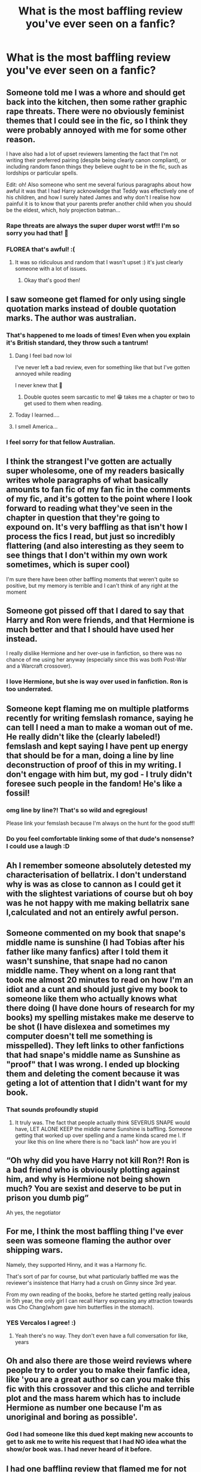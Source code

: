 #+TITLE: What is the most baffling review you've ever seen on a fanfic?

* What is the most baffling review you've ever seen on a fanfic?
:PROPERTIES:
:Author: Vercalos
:Score: 17
:DateUnix: 1600941704.0
:DateShort: 2020-Sep-24
:FlairText: Discussion
:END:

** Someone told me I was a whore and should get back into the kitchen, then some rather graphic rape threats. There were no obviously feminist themes that I could see in the fic, so I think they were probably annoyed with me for some other reason.

I have also had a lot of upset reviewers lamenting the fact that I'm not writing their preferred pairing (despite being clearly canon compliant), or including random fanon things they believe ought to be in the fic, such as lordships or particular spells.

Edit: oh! Also someone who sent me several furious paragraphs about how awful it was that I had Harry acknowledge that Teddy was effectively one of his children, and how I surely hated James and why don't I realise how painful it is to know that your parents prefer another child when you should be the eldest, which, holy projection batman...
:PROPERTIES:
:Author: FloreatCastellum
:Score: 40
:DateUnix: 1600943997.0
:DateShort: 2020-Sep-24
:END:

*** Rape threats are always the super duper worst wtf!! I'm so sorry you had that! 😬
:PROPERTIES:
:Author: Bumblerina
:Score: 16
:DateUnix: 1600949921.0
:DateShort: 2020-Sep-24
:END:


*** FLOREA that's awful! :(
:PROPERTIES:
:Score: 7
:DateUnix: 1600944080.0
:DateShort: 2020-Sep-24
:END:

**** It was so ridiculous and random that I wasn't upset :) it's just clearly someone with a lot of issues.
:PROPERTIES:
:Author: FloreatCastellum
:Score: 8
:DateUnix: 1600944412.0
:DateShort: 2020-Sep-24
:END:

***** Okay that's good then!
:PROPERTIES:
:Score: 4
:DateUnix: 1600944722.0
:DateShort: 2020-Sep-24
:END:


** I saw someone get flamed for only using single quotation marks instead of double quotation marks. The author was australian.
:PROPERTIES:
:Author: Impossible-Poetry
:Score: 19
:DateUnix: 1600952843.0
:DateShort: 2020-Sep-24
:END:

*** That's happened to me loads of times! Even when you explain it's British standard, they throw such a tantrum!
:PROPERTIES:
:Author: FloreatCastellum
:Score: 9
:DateUnix: 1600953404.0
:DateShort: 2020-Sep-24
:END:

**** Dang I feel bad now lol

I've never left a bad review, even for something like that but I've gotten annoyed while reading

I never knew that 😬
:PROPERTIES:
:Author: Crazycatgirl16
:Score: 4
:DateUnix: 1600996122.0
:DateShort: 2020-Sep-25
:END:

***** Double quotes seem sarcastic to me! 😁 takes me a chapter or two to get used to them when reading.
:PROPERTIES:
:Author: FloreatCastellum
:Score: 1
:DateUnix: 1601014809.0
:DateShort: 2020-Sep-25
:END:


**** Today I learned....
:PROPERTIES:
:Author: josht198712
:Score: 3
:DateUnix: 1600973529.0
:DateShort: 2020-Sep-24
:END:


**** I smell America...
:PROPERTIES:
:Author: UzuBlaze
:Score: 2
:DateUnix: 1601024517.0
:DateShort: 2020-Sep-25
:END:


*** I feel sorry for that fellow Australian.
:PROPERTIES:
:Author: GwainesKnightlyBalls
:Score: 2
:DateUnix: 1600993715.0
:DateShort: 2020-Sep-25
:END:


** I think the strangest I've gotten are actually super wholesome, one of my readers basically writes whole paragraphs of what basically amounts to fan fic of my fan fic in the comments of my fic, and it's gotten to the point where I look forward to reading what they've seen in the chapter in question that they're going to expound on. It's very baffling as that isn't how I process the fics I read, but just so incredibly flattering (and also interesting as they seem to see things that I don't within my own work sometimes, which is super cool)

I'm sure there have been other baffling moments that weren't quite so positive, but my memory is terrible and I can't think of any right at the moment
:PROPERTIES:
:Author: karigan_g
:Score: 15
:DateUnix: 1600958202.0
:DateShort: 2020-Sep-24
:END:


** Someone got pissed off that I dared to say that Harry and Ron were friends, and that Hermione is much better and that I should have used her instead.

I really dislike Hermione and her over-use in fanfiction, so there was no chance of me using her anyway (especially since this was both Post-War and a Warcraft crossover).
:PROPERTIES:
:Author: Nepperoni289
:Score: 20
:DateUnix: 1600951381.0
:DateShort: 2020-Sep-24
:END:

*** I love Hermione, but she is way over used in fanfiction. Ron is too underrated.
:PROPERTIES:
:Author: First-NameLast-Name
:Score: 7
:DateUnix: 1600964770.0
:DateShort: 2020-Sep-24
:END:


** Someone kept flaming me on multiple platforms recently for writing femslash romance, saying he can tell I need a man to make a woman out of me. He really didn't like the (clearly labeled!) femslash and kept saying I have pent up energy that should be for a man, doing a line by line deconstruction of proof of this in my writing. I don't engage with him but, my god - I truly didn't foresee such people in the fandom! He's like a fossil!
:PROPERTIES:
:Author: Bumblerina
:Score: 18
:DateUnix: 1600950862.0
:DateShort: 2020-Sep-24
:END:

*** omg line by line?! That's so wild and egregious!

Please link your femslash because I'm always on the hunt for the good stuff!
:PROPERTIES:
:Author: karigan_g
:Score: 3
:DateUnix: 1600957958.0
:DateShort: 2020-Sep-24
:END:


*** Do you feel comfortable linking some of that dude's nonsense? I could use a laugh :D
:PROPERTIES:
:Author: hrmdurr
:Score: 2
:DateUnix: 1600970217.0
:DateShort: 2020-Sep-24
:END:


** Ah I remember someone absolutely detested my characterisation of bellatrix. I don't understand why is was as close to cannon as I could get it with the slightest variations of course but oh boy was he not happy with me making bellatrix sane l,calculated and not an entirely awful person.
:PROPERTIES:
:Author: Spider_j4Y
:Score: 7
:DateUnix: 1600958355.0
:DateShort: 2020-Sep-24
:END:


** Someone commented on my book that snape's middle name is sunshine (I had Tobias after his father like many fanfics) after I told them it wasn't sunshine, that snape had no canon middle name. They whent on a long rant that took me almost 20 minutes to read on how I'm an idiot and a cunt and should just give my book to someone like them who actually knows what there doing (I have done hours of research for my books) my spelling mistakes make me deserve to be shot (I have dislexea and sometimes my computer doesn't tell me something is misspelled). They left links to other fanfictions that had snape's middle name as Sunshine as "proof" that I was wrong. I ended up blocking them and deleting the coment because it was geting a lot of attention that I didn't want for my book.
:PROPERTIES:
:Author: SpiritRiddle
:Score: 6
:DateUnix: 1600977090.0
:DateShort: 2020-Sep-24
:END:

*** That sounds profoundly stupid
:PROPERTIES:
:Author: Vercalos
:Score: 3
:DateUnix: 1600978874.0
:DateShort: 2020-Sep-24
:END:

**** It truly was. The fact that people actually think SEVERUS SNAPE would have, LET ALONE KEEP the middle name Sunshine is baffling. Someone getting that worked up over spelling and a name kinda scared me l. If your like this on line where there is no "back lash" how are you irl
:PROPERTIES:
:Author: SpiritRiddle
:Score: 5
:DateUnix: 1600979193.0
:DateShort: 2020-Sep-24
:END:


** “Oh why did you have Harry not kill Ron?! Ron is a bad friend who is obviously plotting against him, and why is Hermione not being shown much? You are sexist and deserve to be put in prison you dumb pig”

Ah yes, the negotiator
:PROPERTIES:
:Author: CinnamonGhoulRL
:Score: 6
:DateUnix: 1600984269.0
:DateShort: 2020-Sep-25
:END:


** For me, I think the most baffling thing I've ever seen was someone flaming the author over shipping wars.

Namely, they supported Hinny, and it was a Harmony fic.

That's sort of par for course, but what particularly baffled me was the reviewer's insistence that Harry had a crush on Ginny since 3rd year.

From my own reading of the books, before he started getting really jealous in 5th year, the only girl I can recall Harry expressing any attraction towards was Cho Chang(whom gave him butterflies in the stomach).
:PROPERTIES:
:Author: Vercalos
:Score: 14
:DateUnix: 1600941911.0
:DateShort: 2020-Sep-24
:END:

*** YES Vercalos I agree! :)
:PROPERTIES:
:Score: 3
:DateUnix: 1600944065.0
:DateShort: 2020-Sep-24
:END:

**** Yeah there's no way. They don't even have a full conversation for like, years
:PROPERTIES:
:Author: karigan_g
:Score: 1
:DateUnix: 1600958302.0
:DateShort: 2020-Sep-24
:END:


** Oh and also there are those weird reviews where people try to order you to make their fanfic idea, like 'you are a great author so can you make this fic with this crossover and this cliche and terrible plot and the mass harem which has to include Hermione as number one because I'm as unoriginal and boring as possible'.
:PROPERTIES:
:Author: Nepperoni289
:Score: 14
:DateUnix: 1600951564.0
:DateShort: 2020-Sep-24
:END:

*** God I had someone like this dued kept making new accounts to get to ask me to write his request that I had NO idea what the show/or book was. I had never heard of it before.
:PROPERTIES:
:Author: SpiritRiddle
:Score: 4
:DateUnix: 1600977258.0
:DateShort: 2020-Sep-24
:END:


** I had one baffling review that flamed me for not writing the story like they envisioned it. It was a long diatribe that started at completely rewriting chapter one.

Which would be odd, but not something I would mind for much longer, if it hadn't been done on chapter 10 with details of each and every chapterbin the review.

Guy literally read my entire story, and then practically wrote me how he would have wanted it written (since he was also very adamant about not writing himself).

I wrote back “k, thanks for the review“ and left it at that.
:PROPERTIES:
:Author: UndeadBBQ
:Score: 9
:DateUnix: 1600953311.0
:DateShort: 2020-Sep-24
:END:

*** that's so hilarious. your story must be awesome to make him go to so much effort to ‘correct' you. ten whole chapters?!??!??!??
:PROPERTIES:
:Author: karigan_g
:Score: 4
:DateUnix: 1600958467.0
:DateShort: 2020-Sep-24
:END:


** I wrote a fic recently that someone condemned for being transphobic because I had two characters make an offhand remark about crossdressers...despite both of these characters being teenagers in a fic set in the 90s...

What was worse was that three paragraphs later, another character chastised them for making said remark.

I think said person was just trying to be angry or something. I really don't know.
:PROPERTIES:
:Author: LittleDinghy
:Score: 5
:DateUnix: 1600969823.0
:DateShort: 2020-Sep-24
:END:


** i got a bunch of transphobic and racist slurs in one very long comment accusing me of trying to "impose your unnatural ways on the world and on my children!" (sic). some of the phrases were clearly meant to be offensive but were just bizarre; the rest of them were incredibly rude.

deleted the comment, but it kinda took some of the fun out of writing the fic so i haven't updated in about a year.
:PROPERTIES:
:Author: trichstersongs
:Score: 8
:DateUnix: 1600952950.0
:DateShort: 2020-Sep-24
:END:

*** that sucks so much! I'm sorry people are so terrible
:PROPERTIES:
:Author: karigan_g
:Score: 3
:DateUnix: 1600958403.0
:DateShort: 2020-Sep-24
:END:


*** That sucks. I'm sorry.
:PROPERTIES:
:Author: raseyasriem
:Score: 2
:DateUnix: 1600961627.0
:DateShort: 2020-Sep-24
:END:


** I have a "Harry's parents survived and went into hiding with his twin" story ongoing, and many reviews take me to task (rather brutally) for not having Harry curbstomp James Potter immediately.

Y'all. If Harry takes James' magic as an oath breaker in chapter 3, the damn story would be much much shorter. Relax.
:PROPERTIES:
:Author: otrigorin
:Score: 3
:DateUnix: 1601043276.0
:DateShort: 2020-Sep-25
:END:


** The reviews asking stuff that was very clearly talked about the AN used to baffle me until I actually joined this sub and found out just how many people completely ignore ANs.

Probably explains the "This fic should be Thing A!" reviews on fics that are clearly marked as 'Thing B' too, come to think of it. If people will just ignore everything other than the actual narrative for one thing, they'll ignore it for others and continue to speak from that place of unawareness.
:PROPERTIES:
:Author: Avalon1632
:Score: 7
:DateUnix: 1600947155.0
:DateShort: 2020-Sep-24
:END:

*** I don't read many fics on the actual website they're posted in: I download it and read them on my kindle.

If it's an ao3 fic, the calibre plugin for fanfiction will flat out not download the notes or chapter summaries. If for some reason I still get notes AND they're disruptive (as in, an entire page as dictated by my paperwhite), either I'll stop reading the story or go back to the computer and edit the damned things out.

I'm sure authors mean well, and I'm sure that some people actually read them and like the interactions they can provide on FFN, but in my opinion there is literally NO reason to write ANYTHING in the notes beyond "Beta'd by X" or "Thanks for the reviews!" imo.
:PROPERTIES:
:Author: hrmdurr
:Score: 4
:DateUnix: 1600970898.0
:DateShort: 2020-Sep-24
:END:

**** Yeah, and that's completely fair. Like I said in the response to Vercalos below, I fully acknowledge that everyone has a reason for doing it that makes sense to them and I'm not saying the practice is good or bad. It was just an example of something that baffled me before I started engaging with the reddit side of fandom.

I've heard this topic discussed enough times in threads to know the vast majority of the arguments on both sides by now, so I understand why people do it. I still read and write them myself and prefer it that way, but that doesn't in any way mean that you shouldn't do what makes sense to you or that I'm saying you're wrong to do so.
:PROPERTIES:
:Author: Avalon1632
:Score: 1
:DateUnix: 1600972874.0
:DateShort: 2020-Sep-24
:END:


*** I tend to skip over author notes, because a few authors I've read have a bad habit of spoiling their own stories.
:PROPERTIES:
:Author: Vercalos
:Score: 5
:DateUnix: 1600947918.0
:DateShort: 2020-Sep-24
:END:

**** Well, yeah. Everyone has a reason for doing it that makes sense to them and is perfectly valid by their experience and thinking. Nobody does things for no reason. It's just important to acknowledge the other side of not reading the ANs and missing out on information given. Cost vs benefit and all that.

I'm not saying it's a good or bad thing, to be clear. There's both good and bad parts to it. It's just one that baffled me at the time.
:PROPERTIES:
:Author: Avalon1632
:Score: 4
:DateUnix: 1600948416.0
:DateShort: 2020-Sep-24
:END:

***** If I was bothered enough by something to make a comment then I would have already checked AN's and any connected socials to see what their perspective might be.
:PROPERTIES:
:Author: CorsoTheWolf
:Score: 1
:DateUnix: 1601276915.0
:DateShort: 2020-Sep-28
:END:

****** That sounds like a good approach. Best of both worlds and all that. :)
:PROPERTIES:
:Author: Avalon1632
:Score: 1
:DateUnix: 1601280136.0
:DateShort: 2020-Sep-28
:END:


** I think i wrote one once that had the author put a 4 paragraph rant about how they were being canon compliant at the start of the next chapter. I checked the other reviews and i was the only one who mentioned it, though they could have gotten pms...

​

Anyways, the review was basically "I've loved the story so far but this chapter basically jumped the rails.. the MC who has spent all but the first chapter acting with supreme confidence and belief that they can figure anything out just abandoned all that and spent the chapter panicking after one try at "escape". All so he could be rescued by the women(including an OC made for this chapter who was basically the strongest being in the story)"

​

I know not the most polite way(im also leaving out details so if the author is still around they don't have to hear about it) of stating it, but i did write it just after reading a story i was pretty invested in...
:PROPERTIES:
:Author: iamjmph01
:Score: 2
:DateUnix: 1600963685.0
:DateShort: 2020-Sep-24
:END:

*** No, no, you're in the clear. A Mary Sue is worth writing flames about, especially considering yours wasn't even rude.
:PROPERTIES:
:Author: Myreque_BTW
:Score: 2
:DateUnix: 1600972159.0
:DateShort: 2020-Sep-24
:END:


** I accidentally wrote in my story that Harry just met the twins (the story was set in 2nd year and was an AU to book 2). Granted, I should've refreshed myself on basic stuff like but it was a mistake. And on one hand, I had someone review nicely and point it out and on the other, someone messaged me and was actually quite nasty. Saying that if I'm not gonna bother to get it right then dont write at all and it was just a long paragraph that was basically just repeating the same thing
:PROPERTIES:
:Author: Crazycatgirl16
:Score: 1
:DateUnix: 1600996307.0
:DateShort: 2020-Sep-25
:END:

*** I remember one time I saw a character in a fanfic die, only to appear in the story later without any explanation.. I pointed it out in a review, but I never did get a response on that.
:PROPERTIES:
:Author: Vercalos
:Score: 1
:DateUnix: 1600997212.0
:DateShort: 2020-Sep-25
:END:

